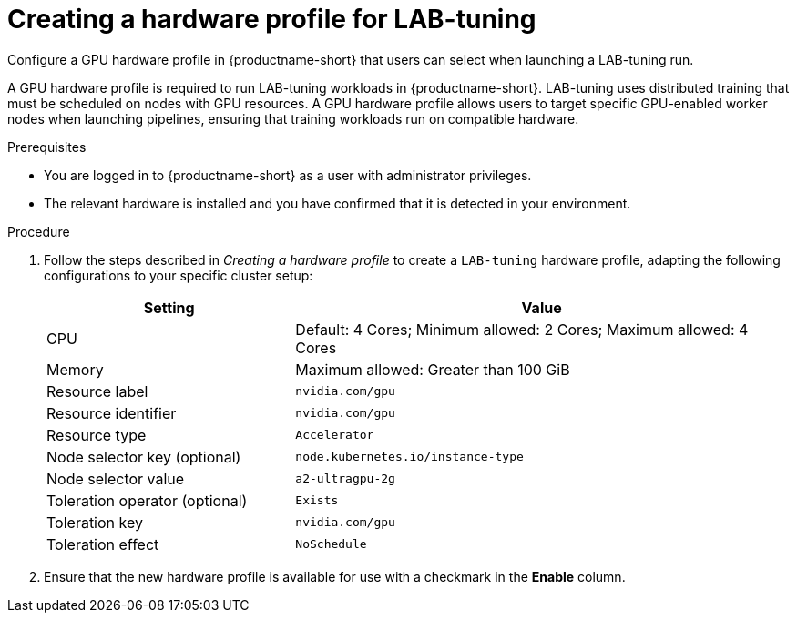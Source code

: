 :_module-type: PROCEDURE

[id="creating-a-hardware-profile-for-lab-tuning_{context}"]
= Creating a hardware profile for LAB-tuning

[role='_abstract']
Configure a GPU hardware profile in {productname-short} that users can select when launching a LAB-tuning run.

A GPU hardware profile is required to run LAB-tuning workloads in {productname-short}. LAB-tuning uses distributed training that must be scheduled on nodes with GPU resources. A GPU hardware profile allows users to target specific GPU-enabled worker nodes when launching pipelines, ensuring that training workloads run on compatible hardware.

.Prerequisites
* You are logged in to {productname-short} as a user with administrator privileges.
* The relevant hardware is installed and you have confirmed that it is detected in your environment.

.Procedure
. Follow the steps described in _Creating a hardware profile_ to create a `LAB-tuning` hardware profile, adapting the following configurations to your specific cluster setup:
//link:https://docs.redhat.com/en/documentation/red_hat_openshift_ai_self-managed/latest/html/working_with_accelerators/working-with-hardware-profiles_accelerators#creating-a-hardware-profile_accelerators[Creating a hardware profile]
+
[cols="1,2", options="header"]
|===
| Setting
| Value

| CPU
| Default: 4 Cores; Minimum allowed: 2 Cores; Maximum allowed: 4 Cores

| Memory
| Maximum allowed: Greater than 100 GiB

| Resource label
| `nvidia.com/gpu`

| Resource identifier
| `nvidia.com/gpu`

| Resource type
| `Accelerator`

| Node selector key (optional)
| `node.kubernetes.io/instance-type`

| Node selector value
| `a2-ultragpu-2g`

| Toleration operator (optional)
| `Exists`

| Toleration key
| `nvidia.com/gpu`

| Toleration effect
| `NoSchedule`
|===

. Ensure that the new hardware profile is available for use with a checkmark in the *Enable* column. 



